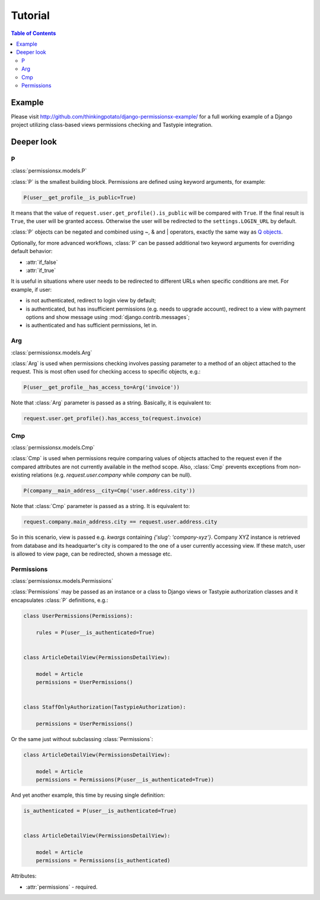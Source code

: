 ========
Tutorial
========

.. contents:: Table of Contents


Example
=======

Please visit `<http://github.com/thinkingpotato/django-permissionsx-example/>`_ for a full working example of a Django project utilizing class-based views permissions checking and Tastypie integration.


Deeper look
===========

P
-
:class:`permissionsx.models.P`

:class:`P` is the smallest building block. Permissions are defined using keyword arguments, for example:

.. code-block:: python

    P(user__get_profile__is_public=True)

It means that the value of ``request.user.get_profile().is_public`` will be compared with ``True``. If the final result is ``True``, the user will be granted access. Otherwise the user will be redirected to the ``settings.LOGIN_URL`` by default.

:class:`P` objects can be negated and combined using ~, & and | operators, exactly the same way as `Q objects <https://docs.djangoproject.com/en/1.5/topics/db/queries/#complex-lookups-with-q-objects>`_.

Optionally, for more advanced workflows, :class:`P` can be passed additional two keyword arguments for overriding default behavior:

* :attr:`if_false`
* :attr:`if_true`

It is useful in situations where user needs to be redirected to different URLs when specific conditions are met. For example, if user:

* is not authenticated, redirect to login view by default;
* is authenticated, but has insufficient permissions (e.g. needs to upgrade account), redirect to a view with payment options and show message using :mod:`django.contrib.messages`;
* is authenticated and has sufficient permissions, let in.

Arg
---
:class:`permissionsx.models.Arg`

:class:`Arg` is used when permissions checking involves passing parameter to a method of an object attached to the request. This is most often used for checking access to specific objects, e.g.:

.. code-block:: python

    P(user__get_profile__has_access_to=Arg('invoice'))

Note that :class:`Arg` parameter is passed as a string. Basically, it is equivalent to:

.. code-block:: python

    request.user.get_profile().has_access_to(request.invoice)


Cmp
---
:class:`permissionsx.models.Cmp`

:class:`Cmp` is used when permissions require comparing values of objects attached to the request even if the compared attributes are not currently available in the method scope. Also, :class:`Cmp` prevents exceptions from non-existing relations (e.g. `request.user.company` while `company` can be null).

.. code-block:: python

    P(company__main_address__city=Cmp('user.address.city'))

Note that :class:`Cmp` parameter is passed as a string. It is equivalent to:

.. code-block:: python

    request.company.main_address.city == request.user.address.city

So in this scenario, view is passed e.g. `kwargs` containing `{'slug': 'company-xyz'}`. Company XYZ instance is retrieved from database and its headquarter's city is compared to the one of a user currently accessing view. If these match, user is allowed to view page, can be redirected, shown a message etc.


Permissions
-----------
:class:`permissionsx.models.Permissions`

:class:`Permissions` may be passed as an instance or a class to Django views or Tastypie authorization classes and it encapsulates :class:`P` definitions, e.g.:

.. code-block:: python

        class UserPermissions(Permissions):

            rules = P(user__is_authenticated=True)


        class ArticleDetailView(PermissionsDetailView):

            model = Article
            permissions = UserPermissions()


        class StaffOnlyAuthorization(TastypieAuthorization):

            permissions = UserPermissions()


Or the same just without subclassing :class:`Permissions`:

.. code-block:: python

        class ArticleDetailView(PermissionsDetailView):

            model = Article
            permissions = Permissions(P(user__is_authenticated=True))


And yet another example, this time by reusing single definition:


.. code-block:: python

        is_authenticated = P(user__is_authenticated=True)


        class ArticleDetailView(PermissionsDetailView):

            model = Article
            permissions = Permissions(is_authenticated)


Attributes:

* :attr:`permissions` - required.
